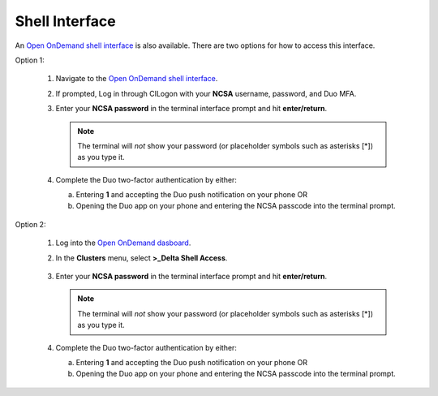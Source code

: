 Shell Interface
================

An `Open OnDemand shell interface <https://openondemand.delta.ncsa.illinois.edu/pun/sys/shell/ssh/dt-login>`_ is also available. There are two options for how to access this interface.

Option 1:

   #. Navigate to the `Open OnDemand shell interface <https://openondemand.delta.ncsa.illinois.edu/pun/sys/shell/ssh/dt-login>`_.
   #. If prompted, Log in through CILogon with your **NCSA** username, password, and Duo MFA.
   #. Enter your **NCSA password** in the terminal interface prompt and hit **enter/return**. 

      .. note::
         The terminal will *not* show your password (or placeholder symbols such as asterisks [*]) as you type it.

      ..  figure:: ../images/accessing/Delta_OOD_terminal.png
          :alt: Black terminal with a command prompt that ends in "csteffen@dt-login's password:"

   #. Complete the Duo two-factor authentication by either:

      a. Entering **1** and accepting the Duo push notification on your phone OR 
      b. Opening the Duo app on your phone and entering the NCSA passcode into the terminal prompt.

Option 2:

   #. Log into the `Open OnDemand dasboard <https://openondemand.delta.ncsa.illinois.edu/>`_.
   #. In the **Clusters** menu, select **>_Delta Shell Access**.

      .. figure:: ../images/accessing/open-ondemand-clusters-menu.png
         :alt: Open OnDemand interface showing the ">_Delta Shell Access" option in the "Clusters" menu.

   #. Enter your **NCSA password** in the terminal interface prompt and hit **enter/return**. 
      
      .. note::
         The terminal will *not* show your password (or placeholder symbols such as asterisks [*]) as you type it.

      ..  figure:: ../images/accessing/Delta_OOD_terminal.png
          :alt: Black terminal with a command prompt that ends in "csteffen@dt-login's password:"

   #. Complete the Duo two-factor authentication by either:

      a. Entering **1** and accepting the Duo push notification on your phone OR 
      b. Opening the Duo app on your phone and entering the NCSA passcode into the terminal prompt.
